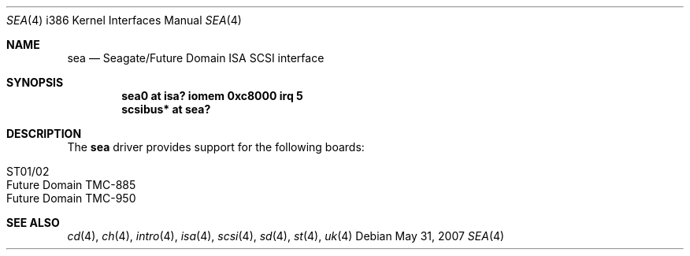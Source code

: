 .\"	$OpenBSD: sea.4,v 1.12 2010/07/03 09:20:06 krw Exp $
.\"
.\" Copyright (c) 1994 James A. Jegers
.\" All rights reserved.
.\"
.\" Redistribution and use in source and binary forms, with or without
.\" modification, are permitted provided that the following conditions
.\" are met:
.\" 1. Redistributions of source code must retain the above copyright
.\"    notice, this list of conditions and the following disclaimer.
.\" 2. The name of the author may not be used to endorse or promote products
.\"    derived from this software without specific prior written permission
.\"
.\" THIS SOFTWARE IS PROVIDED BY THE AUTHOR ``AS IS'' AND ANY EXPRESS OR
.\" IMPLIED WARRANTIES, INCLUDING, BUT NOT LIMITED TO, THE IMPLIED WARRANTIES
.\" OF MERCHANTABILITY AND FITNESS FOR A PARTICULAR PURPOSE ARE DISCLAIMED.
.\" IN NO EVENT SHALL THE AUTHOR BE LIABLE FOR ANY DIRECT, INDIRECT,
.\" INCIDENTAL, SPECIAL, EXEMPLARY, OR CONSEQUENTIAL DAMAGES (INCLUDING, BUT
.\" NOT LIMITED TO, PROCUREMENT OF SUBSTITUTE GOODS OR SERVICES; LOSS OF USE,
.\" DATA, OR PROFITS; OR BUSINESS INTERRUPTION) HOWEVER CAUSED AND ON ANY
.\" THEORY OF LIABILITY, WHETHER IN CONTRACT, STRICT LIABILITY, OR TORT
.\" (INCLUDING NEGLIGENCE OR OTHERWISE) ARISING IN ANY WAY OUT OF THE USE OF
.\" THIS SOFTWARE, EVEN IF ADVISED OF THE POSSIBILITY OF SUCH DAMAGE.
.\"
.\"
.Dd $Mdocdate: May 31 2007 $
.Dt SEA 4 i386
.Os
.Sh NAME
.Nm sea
.Nd Seagate/Future Domain ISA SCSI interface
.Sh SYNOPSIS
.Cd "sea0 at isa? iomem 0xc8000 irq 5"
.Cd "scsibus* at sea?"
.Sh DESCRIPTION
The
.Nm
driver provides support for the following boards:
.Pp
.Bl -tag -width Ds -offset indent -compact
.It ST01/02
.It Future Domain TMC-885
.It Future Domain TMC-950
.El
.Sh SEE ALSO
.Xr cd 4 ,
.Xr ch 4 ,
.Xr intro 4 ,
.Xr isa 4 ,
.Xr scsi 4 ,
.Xr sd 4 ,
.Xr st 4 ,
.Xr uk 4
